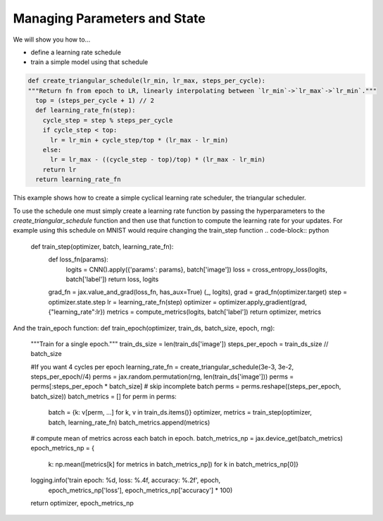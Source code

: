 Managing Parameters and State
=============================

We will show you how to...

* define a learning rate schedule
* train a simple model using that schedule

.. code-block:: python
  
  def create_triangular_schedule(lr_min, lr_max, steps_per_cycle):
  """Return fn from epoch to LR, linearly interpolating between `lr_min`->`lr_max`->`lr_min`."""
    top = (steps_per_cycle + 1) // 2
    def learning_rate_fn(step):
      cycle_step = step % steps_per_cycle
      if cycle_step < top:
        lr = lr_min + cycle_step/top * (lr_max - lr_min)
      else:
        lr = lr_max - ((cycle_step - top)/top) * (lr_max - lr_min)
      return lr
    return learning_rate_fn

This example shows how to create a simple cyclical learning rate scheduler, the triangular scheduler.

To use the schedule one must simply create a learning rate function by passing the hyperparameters to the 
`create_triangular_schedule` function and then use that function to compute the learning rate for your updates.
For example using this schedule on MNIST would require changing the train_step function
.. code-block:: python
  
  def train_step(optimizer, batch, learning_rate_fn):  
    def loss_fn(params):
      logits = CNN().apply({'params': params}, batch['image'])
      loss = cross_entropy_loss(logits, batch['label'])
      return loss, logits
    
    grad_fn = jax.value_and_grad(loss_fn, has_aux=True)
    (_, logits), grad = grad_fn(optimizer.target)
    step = optimizer.state.step
    lr = learning_rate_fn(step)
    optimizer = optimizer.apply_gradient(grad, {"learning_rate":lr})
    metrics = compute_metrics(logits, batch['label'])
    return optimizer, metrics

And the train_epoch function:
def train_epoch(optimizer, train_ds, batch_size, epoch, rng):
  """Train for a single epoch."""
  train_ds_size = len(train_ds['image'])
  steps_per_epoch = train_ds_size // batch_size

  #If you want 4 cycles per epoch
  learning_rate_fn = create_triangular_schedule(3e-3, 3e-2, steps_per_epoch//4)
  perms = jax.random.permutation(rng, len(train_ds['image']))
  perms = perms[:steps_per_epoch * batch_size]  # skip incomplete batch
  perms = perms.reshape((steps_per_epoch, batch_size))
  batch_metrics = []
  for perm in perms:
    batch = {k: v[perm, ...] for k, v in train_ds.items()}
    optimizer, metrics = train_step(optimizer, batch, learning_rate_fn)
    batch_metrics.append(metrics)

  # compute mean of metrics across each batch in epoch.
  batch_metrics_np = jax.device_get(batch_metrics)
  epoch_metrics_np = {
      k: np.mean([metrics[k] for metrics in batch_metrics_np])
      for k in batch_metrics_np[0]}

  logging.info('train epoch: %d, loss: %.4f, accuracy: %.2f', epoch,
               epoch_metrics_np['loss'], epoch_metrics_np['accuracy'] * 100)

  return optimizer, epoch_metrics_np